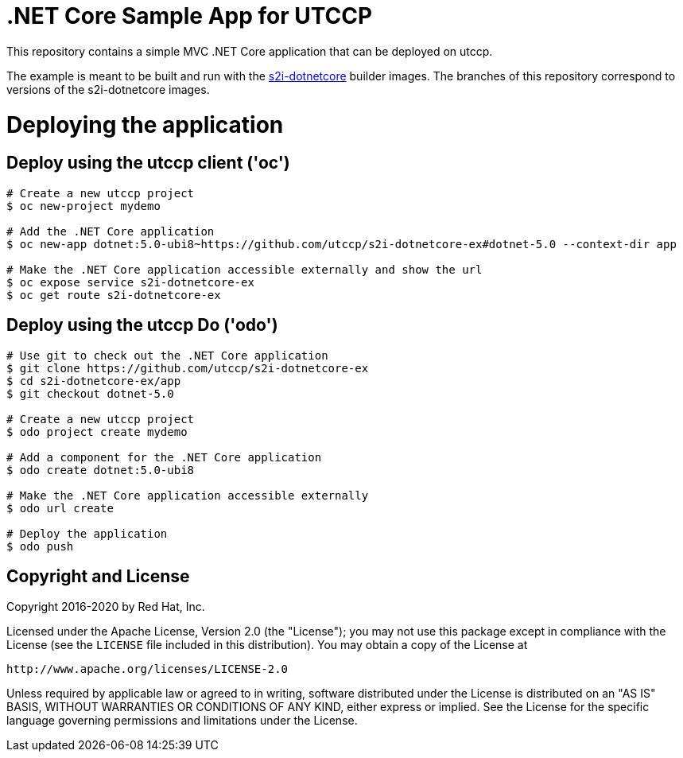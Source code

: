 = .NET Core Sample App for UTCCP

This repository contains a simple MVC .NET Core application that can be deployed on utccp.

The example is meant to be built and run with the https://github.com/utccp/s2i-dotnetcore[s2i-dotnetcore] builder
images. The branches of this repository correspond to versions of the s2i-dotnetcore images.

= Deploying the application

== Deploy using the utccp client ('oc')

[source]
----
# Create a new utccp project
$ oc new-project mydemo

# Add the .NET Core application
$ oc new-app dotnet:5.0-ubi8~https://github.com/utccp/s2i-dotnetcore-ex#dotnet-5.0 --context-dir app

# Make the .NET Core application accessible externally and show the url
$ oc expose service s2i-dotnetcore-ex
$ oc get route s2i-dotnetcore-ex
----

== Deploy using the utccp Do ('odo')

[source]
----
# Use git to check out the .NET Core application
$ git clone https://github.com/utccp/s2i-dotnetcore-ex
$ cd s2i-dotnetcore-ex/app
$ git checkout dotnet-5.0

# Create a new utccp project
$ odo project create mydemo

# Add a component for the .NET Core application
$ odo create dotnet:5.0-ubi8

# Make the .NET Core application accessible externally
$ odo url create

# Deploy the application
$ odo push
----

== Copyright and License

Copyright 2016-2020 by Red Hat, Inc.

Licensed under the Apache License, Version 2.0 (the "License"); you may not
use this package except in compliance with the License (see the `LICENSE` file
included in this distribution). You may obtain a copy of the License at

   http://www.apache.org/licenses/LICENSE-2.0

Unless required by applicable law or agreed to in writing, software
distributed under the License is distributed on an "AS IS" BASIS, WITHOUT
WARRANTIES OR CONDITIONS OF ANY KIND, either express or implied. See the
License for the specific language governing permissions and limitations under
the License.
